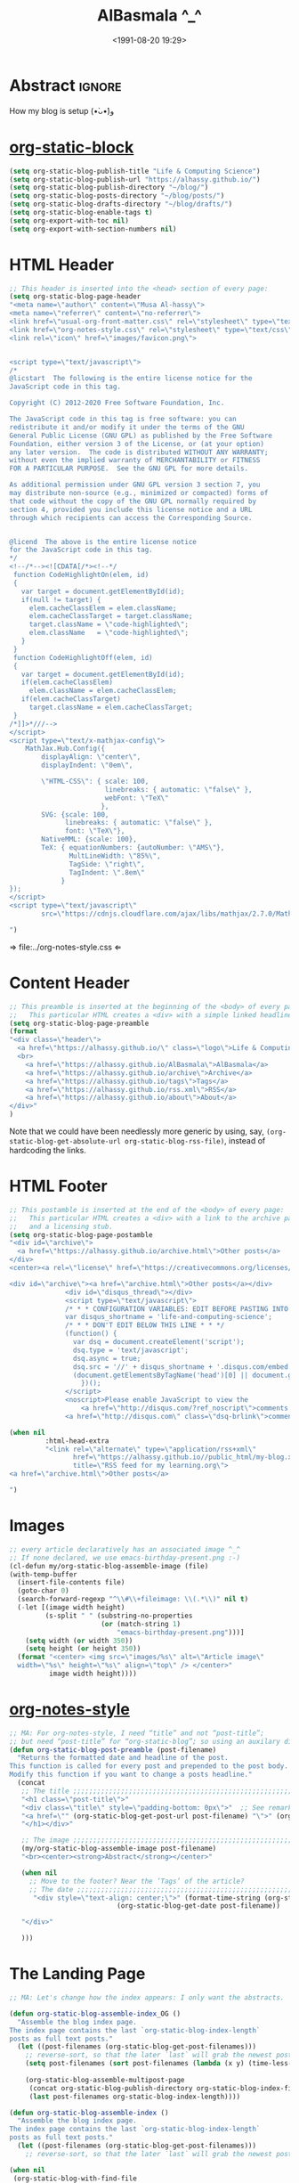 #+title: AlBasmala ^_^
#+date: <1991-08-20 19:29>
#+filetags: emacs
#+fileimage: org_logo.png 150 150
#+options: d:nil

# C-c C-v C-b ⇒ Evaluate all src blocks

# It seems that one should publish a single file before
# attempting to publish the project.
# (maybe-clone "https://github.com/alhassy/alhassy.github.io.git" "~/blog")

# (cl-defun not-currently-working-with (&optional z) t)
# (cl-defun currently-working-with (&optional y) )

* Abstract                                                           :ignore:

#+TOC: headlines 2

How my blog is setup (•̀ᴗ•́)و

* [[https://github.com/bastibe/org-static-blog][org-static-block]]

  #+begin_src emacs-lisp
(setq org-static-blog-publish-title "Life & Computing Science")
(setq org-static-blog-publish-url "https://alhassy.github.io/")
(setq org-static-blog-publish-directory "~/blog/")
(setq org-static-blog-posts-directory "~/blog/posts/")
(setq org-static-blog-drafts-directory "~/blog/drafts/")
(setq org-static-blog-enable-tags t)
(setq org-export-with-toc nil)
(setq org-export-with-section-numbers nil)
#+end_src

#+RESULTS:

* HTML Header
#+begin_src emacs-lisp
;; This header is inserted into the <head> section of every page:
(setq org-static-blog-page-header
"<meta name=\"author\" content=\"Musa Al-hassy\">
<meta name=\"referrer\" content=\"no-referrer\">
<link href=\"usual-org-front-matter.css\" rel=\"stylesheet\" type=\"text/css\" />
<link href=\"org-notes-style.css\" rel=\"stylesheet\" type=\"text/css\" />
<link rel=\"icon\" href=\"images/favicon.png\">


<script type=\"text/javascript\">
/*
@licstart  The following is the entire license notice for the
JavaScript code in this tag.

Copyright (C) 2012-2020 Free Software Foundation, Inc.

The JavaScript code in this tag is free software: you can
redistribute it and/or modify it under the terms of the GNU
General Public License (GNU GPL) as published by the Free Software
Foundation, either version 3 of the License, or (at your option)
any later version.  The code is distributed WITHOUT ANY WARRANTY;
without even the implied warranty of MERCHANTABILITY or FITNESS
FOR A PARTICULAR PURPOSE.  See the GNU GPL for more details.

As additional permission under GNU GPL version 3 section 7, you
may distribute non-source (e.g., minimized or compacted) forms of
that code without the copy of the GNU GPL normally required by
section 4, provided you include this license notice and a URL
through which recipients can access the Corresponding Source.


@licend  The above is the entire license notice
for the JavaScript code in this tag.
*/
<!--/*--><![CDATA[/*><!--*/
 function CodeHighlightOn(elem, id)
 {
   var target = document.getElementById(id);
   if(null != target) {
     elem.cacheClassElem = elem.className;
     elem.cacheClassTarget = target.className;
     target.className = \"code-highlighted\";
     elem.className   = \"code-highlighted\";
   }
 }
 function CodeHighlightOff(elem, id)
 {
   var target = document.getElementById(id);
   if(elem.cacheClassElem)
     elem.className = elem.cacheClassElem;
   if(elem.cacheClassTarget)
     target.className = elem.cacheClassTarget;
 }
/*]]>*///-->
</script>
<script type=\"text/x-mathjax-config\">
    MathJax.Hub.Config({
        displayAlign: \"center\",
        displayIndent: \"0em\",

        \"HTML-CSS\": { scale: 100,
                        linebreaks: { automatic: \"false\" },
                        webFont: \"TeX\"
                       },
        SVG: {scale: 100,
              linebreaks: { automatic: \"false\" },
              font: \"TeX\"},
        NativeMML: {scale: 100},
        TeX: { equationNumbers: {autoNumber: \"AMS\"},
               MultLineWidth: \"85%\",
               TagSide: \"right\",
               TagIndent: \".8em\"
             }
});
</script>
<script type=\"text/javascript\"
        src=\"https://cdnjs.cloudflare.com/ajax/libs/mathjax/2.7.0/MathJax.js?config=TeX-AMS_HTML\"></script>

")
#+end_src

#+RESULTS:
#+begin_example
<meta name="author" content="Musa Al-hassy">
<meta name="referrer" content="no-referrer">
<link href="usual-org-front-matter.css" rel="stylesheet" type="text/css" />
<link href="org-notes-style.css" rel="stylesheet" type="text/css" />
<link rel="icon" href="images/favicon.png">


<script type="text/javascript">
/*
@licstart  The following is the entire license notice for the
JavaScript code in this tag.

Copyright (C) 2012-2020 Free Software Foundation, Inc.

The JavaScript code in this tag is free software: you can
redistribute it and/or modify it under the terms of the GNU
General Public License (GNU GPL) as published by the Free Software
Foundation, either version 3 of the License, or (at your option)
any later version.  The code is distributed WITHOUT ANY WARRANTY;
without even the implied warranty of MERCHANTABILITY or FITNESS
FOR A PARTICULAR PURPOSE.  See the GNU GPL for more details.

As additional permission under GNU GPL version 3 section 7, you
may distribute non-source (e.g., minimized or compacted) forms of
that code without the copy of the GNU GPL normally required by
section 4, provided you include this license notice and a URL
through which recipients can access the Corresponding Source.


@licend  The above is the entire license notice
for the JavaScript code in this tag.
,*/
<!--/*--><![CDATA[/*><!--*/
 function CodeHighlightOn(elem, id)
 {
   var target = document.getElementById(id);
   if(null != target) {
     elem.cacheClassElem = elem.className;
     elem.cacheClassTarget = target.className;
     target.className = "code-highlighted";
     elem.className   = "code-highlighted";
   }
 }
 function CodeHighlightOff(elem, id)
 {
   var target = document.getElementById(id);
   if(elem.cacheClassElem)
     elem.className = elem.cacheClassElem;
   if(elem.cacheClassTarget)
     target.className = elem.cacheClassTarget;
 }
/*]]>*///-->
</script>
<script type="text/x-mathjax-config">
    MathJax.Hub.Config({
        displayAlign: "center",
        displayIndent: "0em",

        "HTML-CSS": { scale: 100,
                        linebreaks: { automatic: "false" },
                        webFont: "TeX"
                       },
        SVG: {scale: 100,
              linebreaks: { automatic: "false" },
              font: "TeX"},
        NativeMML: {scale: 100},
        TeX: { equationNumbers: {autoNumber: "AMS"},
               MultLineWidth: "85%",
               TagSide: "right",
               TagIndent: ".8em"
             }
});
</script>
<script type="text/javascript"
        src="https://cdnjs.cloudflare.com/ajax/libs/mathjax/2.7.0/MathJax.js?config=TeX-AMS_HTML"></script>

#+end_example

⇒ file:../org-notes-style.css ⇐

* Content Header

:NotYet:
#+begin_example html
<style>

.header {
  /* Try to load ‘fantasy’ if possible, else try to load the others. */
  font-family: fantasy, monospace, Times;
  text-align: center;
  overflow: hidden;
  /* background-color: #f1f1f1 !important; */
  /* background: #4183c4 !important; */
  padding-top: 10px;
  padding-bottom: 10px;
  box-shadow: 0 2px 10px 2px rgba(0, 0, 0, 0.2);
}

.header a.logo {
  font-size: 50px;
  font-weight: bold;
}

.header a {
  color: black;
  padding: 12px;
  text-decoration: none;
  font-size: 18px;
}

.header a:hover {
  background-color: #ddd;
  background-color: #fff;
  color: #4183c4;
}

</style>
#+END_example
:End:

#+begin_src emacs-lisp
;; This preamble is inserted at the beginning of the <body> of every page:
;;   This particular HTML creates a <div> with a simple linked headline
(setq org-static-blog-page-preamble
(format
"<div class=\"header\">
  <a href=\"https://alhassy.github.io/\" class=\"logo\">Life & Computing Science</a>
  <br>
    <a href=\"https://alhassy.github.io/AlBasmala\">AlBasmala</a>
    <a href=\"https://alhassy.github.io/archive\">Archive</a>
    <a href=\"https://alhassy.github.io/tags\">Tags</a>
    <a href=\"https://alhassy.github.io/rss.xml\">RSS</a>
    <a href=\"https://alhassy.github.io/about\">About</a>
</div>"
)
#+end_src

Note that we could have been needlessly more generic by using, say,
=(org-static-blog-get-absolute-url org-static-blog-rss-file)=,
instead of hardcoding the links.
:Also:
org-static-blog-publish-url
org-static-blog-publish-title
:End:

* HTML Footer
#+begin_src emacs-lisp
;; This postamble is inserted at the end of the <body> of every page:
;;   This particular HTML creates a <div> with a link to the archive page
;;   and a licensing stub.
(setq org-static-blog-page-postamble
"<div id=\"archive\">
  <a href=\"https://alhassy.github.io/archive.html\">Other posts</a>
</div>
<center><a rel=\"license\" href=\"https://creativecommons.org/licenses/by-sa/3.0/\"><img alt=\"Creative Commons License\" style=\"border-width:0\" src=\"https://i.creativecommons.org/l/by-sa/3.0/88x31.png\" /></a><br /><span xmlns:dct=\"https://purl.org/dc/terms/\" href=\"https://purl.org/dc/dcmitype/Text\" property=\"dct:title\" rel=\"dct:type\">Life and Computing Science</span> by <a xmlns:cc=\"https://creativecommons.org/ns#\" href=\"https://alhassy.github.io/\" property=\"cc:attributionName\" rel=\"cc:attributionURL\">Musa Al-hassy</a> is licensed under a <a rel=\"license\" href=\"https://creativecommons.org/licenses/by-sa/3.0/\">Creative Commons Attribution-ShareAlike 3.0 Unported License</a>.</center>

<div id=\"archive\"><a href=\"archive.html\">Other posts</a></div>
              <div id=\"disqus_thread\"></div>
              <script type=\"text/javascript\">
              /* * * CONFIGURATION VARIABLES: EDIT BEFORE PASTING INTO YOUR WEBPAGE * * */
              var disqus_shortname = 'life-and-computing-science';
              /* * * DON'T EDIT BELOW THIS LINE * * */
              (function() {
                var dsq = document.createElement('script');
                dsq.type = 'text/javascript';
                dsq.async = true;
                dsq.src = '//' + disqus_shortname + '.disqus.com/embed.js';
                (document.getElementsByTagName('head')[0] || document.getElementsByTagName('body')[0]).appendChild(dsq);
                  })();
              </script>
              <noscript>Please enable JavaScript to view the
                  <a href=\"http://disqus.com/?ref_noscript\">comments powered by Disqus.</a></noscript>
              <a href=\"http://disqus.com\" class=\"dsq-brlink\">comments powered by <span class=\"logo-disqus\">Disqus</span></a>")

(when nil
         :html-head-extra
         "<link rel=\"alternate\" type=\"application/rss+xml\"
                href=\"https://alhassy.github.io//public_html/my-blog.xml\"
                title=\"RSS feed for my learning.org\">
<a href=\"archive.html\">Other posts</a>

")
#+end_src

#+RESULTS:
#+begin_example
<div id="archive">
  <a href="https://alhassy.github.io/archive.html">Other posts</a>
</div>
<center><a rel="license" href="https://creativecommons.org/licenses/by-sa/3.0/"><img alt="Creative Commons License" style="border-width:0" src="https://i.creativecommons.org/l/by-sa/3.0/88x31.png" /></a><br /><span xmlns:dct="https://purl.org/dc/terms/" href="https://purl.org/dc/dcmitype/Text" property="dct:title" rel="dct:type">Life and Computing Science</span> by <a xmlns:cc="https://creativecommons.org/ns#" href="https://alhassy.github.io/" property="cc:attributionName" rel="cc:attributionURL">Musa Al-hassy</a> is licensed under a <a rel="license" href="https://creativecommons.org/licenses/by-sa/3.0/">Creative Commons Attribution-ShareAlike 3.0 Unported License</a>.</center>

<div id="archive"><a href="archive.html">Other posts</a></div>
              <div id="disqus_thread"></div>
              <script type="text/javascript">
              /* * * CONFIGURATION VARIABLES: EDIT BEFORE PASTING INTO YOUR WEBPAGE * * */
              var disqus_shortname = 'life-and-computing-science';
              /* * * DON'T EDIT BELOW THIS LINE * * */
              (function() {
                var dsq = document.createElement('script');
                dsq.type = 'text/javascript';
                dsq.async = true;
                dsq.src = '//' + disqus_shortname + '.disqus.com/embed.js';
                (document.getElementsByTagName('head')[0] || document.getElementsByTagName('body')[0]).appendChild(dsq);
                  })();
              </script>
              <noscript>Please enable JavaScript to view the
                  <a href="http://disqus.com/?ref_noscript">comments powered by Disqus.</a></noscript>
              <a href="http://disqus.com" class="dsq-brlink">comments powered by <span class="logo-disqus">Disqus</span></a>
#+end_example

* Images
#+begin_src emacs-lisp
;; every article declaratively has an associated image ^_^
;; If none declared, we use emacs-birthday-present.png :-)
(cl-defun my/org-static-blog-assemble-image (file)
(with-temp-buffer
  (insert-file-contents file)
  (goto-char 0)
  (search-forward-regexp "^\\#\\+fileimage: \\(.*\\)" nil t)
  (-let [(image width height)
         (s-split " " (substring-no-properties
                       (or (match-string 1)
                           "emacs-birthday-present.png")))]
    (setq width (or width 350))
    (setq height (or height 350))
  (format "<center> <img src=\"images/%s\" alt=\"Article image\"
  width=\"%s\" height=\"%s\" align=\"top\" /> </center>"
          image width height))))
#+end_src

#+RESULTS:
: my/org-static-blog-assemble-image

* [[http://taopeng.me/org-notes-style/][org-notes-style]]
#+begin_src emacs-lisp
;; MA: For org-notes-style, I need “title” and not “post-title”;
;; but need “post-title” for “org-static-blog”; so using an auxilary div.
(defun org-static-blog-post-preamble (post-filename)
  "Returns the formatted date and headline of the post.
This function is called for every post and prepended to the post body.
Modify this function if you want to change a posts headline."
  (concat
   ;; The title ;;;;;;;;;;;;;;;;;;;;;;;;;;;;;;;;;;;;;;;;;;;;;;;;;;;;;;;;;;;;;;;;
   "<h1 class=\"post-title\">"
   "<div class=\"title\" style=\"padding-bottom: 0px\">"  ;; See remark above.
   "<a href=\"" (org-static-blog-get-post-url post-filename) "\">" (org-static-blog-get-title post-filename) "</a>"
   "</h1></div>"

   ;; The image ;;;;;;;;;;;;;;;;;;;;;;;;;;;;;;;;;;;;;;;;;;;;;;;;;;;;;;;;;;;;;;;;
   (my/org-static-blog-assemble-image post-filename)
   "<br><center><strong>Abstract</strong></center>"

   (when nil
     ;; Move to the footer? Near the ‘Tags’ of the article?
     ;; The date ;;;;;;;;;;;;;;;;;;;;;;;;;;;;;;;;;;;;;;;;;;;;;;;;;;;;;;;;;;;;;;;;;
      "<div style=\"text-align: center;\">" (format-time-string (org-static-blog-gettext 'date-format)
                           (org-static-blog-get-date post-filename))

   "</div>"

   )))
#+end_src

#+RESULTS:
: org-static-blog-post-preamble

* The Landing Page

#+begin_src emacs-lisp
;; MA: Let's change how the index appears: I only want the abstracts.

(defun org-static-blog-assemble-index_OG ()
  "Assemble the blog index page.
The index page contains the last `org-static-blog-index-length`
posts as full text posts."
  (let ((post-filenames (org-static-blog-get-post-filenames)))
    ;; reverse-sort, so that the later `last` will grab the newest posts
    (setq post-filenames (sort post-filenames (lambda (x y) (time-less-p (org-static-blog-get-date x)
                                                                         (org-static-blog-get-date y)))))
    (org-static-blog-assemble-multipost-page
     (concat org-static-blog-publish-directory org-static-blog-index-file)
     (last post-filenames org-static-blog-index-length))))

(defun org-static-blog-assemble-index ()
  "Assemble the blog index page.
The index page contains the last `org-static-blog-index-length`
posts as full text posts."
  (let ((post-filenames (org-static-blog-get-post-filenames)))
    ;; reverse-sort, so that the later `last` will grab the newest posts

(when nil
 (org-static-blog-with-find-file
  (concat org-static-blog-publish-directory org-static-blog-index-file)
    "HOLA"))

(with-temp-buffer
    (insert
     (format
      (concat
    "#+EXPORT_FILE_NAME: %s"
    "#+options: toc:nil title:nil html-postamble:nil"
    "\n#+html: <title>%s</title>"
    "\n#+begin_export html\n %s\n#+end_export"
    "\n#+HTML_HEAD: <link href=\"org-notes-style.css\" rel=\"stylesheet\" type=\"text/css\" />"
    "\n\n Here are some of my latest thoughts... or see the %s or %s... badge:here|there ... doc:thread-first"
    "\n\n %s"
    "\n\n#+HTML: %s"
    )
    (concat org-static-blog-publish-directory org-static-blog-index-file)
    org-static-blog-publish-title
    org-static-blog-page-preamble
    ;; org-static-blog-page-header

    ;; archives
    (concat "@@html: <a href=\"" (org-static-blog-get-absolute-url
    org-static-blog-archive-file) "\">archives</a> @@")

    ;; tags
    (concat "@@html: <a href=\"" (org-static-blog-get-absolute-url
    org-static-blog-tags-file) "\">tags</a> @@")

    ;; abstracts of posts
    (s-join "\n\n"(--map (format "#+HTML: <h2 class=\"title\"><a href=\"%s\"> %s</a></h2>\n#+begin_center\n%s\n%s\n#+end_center\n @@html:%s@@\n#+INCLUDE: \"%s::*Abstract\" :only-contents t\n@@html:<p style=\"text-align:right\">@@ badge:Read|more|green|%s|read-the-docs @@html:</p>@@"
                                 (concat org-static-blog-publish-url (f-base it))
                                 (f-base it)
                                 ;; https://alhassy.github.io/org-special-block-extras/README.html#Link-Here-OctoIcons
                            (concat "@@html:<svg xmlns=\"http://www.w3.org/2000/svg\" viewBox=\"0 0 15 16\" width=\"15\" height=\"16\"><path fill-rule=\"evenodd\" d=\"M7.73 1.73C7.26 1.26 6.62 1 5.96 1H3.5C2.13 1 1 2.13 1 3.5v2.47c0 .66.27 1.3.73 1.77l6.06 6.06c.39.39 1.02.39 1.41 0l4.59-4.59a.996.996 0 000-1.41L7.73 1.73zM2.38 7.09c-.31-.3-.47-.7-.47-1.13V3.5c0-.88.72-1.59 1.59-1.59h2.47c.42 0 .83.16 1.13.47l6.14 6.13-4.73 4.73-6.13-6.15zM3.01 3h2v2H3V3h.01z\"></path></svg>@@ "
                                 (s-join " "
                                 (--map (format "badge:%s||grey|%stag-%s.html" it
                                     org-static-blog-publish-url it)
                                   (org-static-blog-get-tags it))))

                            (format
"\n@@html:<svg xmlns=\"http://www.w3.org/2000/svg\" viewBox=\"0 0 14 16\" width=\"14\" height=\"16\"><path fill-rule=\"evenodd\" d=\"M8 8h3v2H7c-.55 0-1-.45-1-1V4h2v4zM7 2.3c3.14 0 5.7 2.56 5.7 5.7s-2.56 5.7-5.7 5.7A5.71 5.71 0 011.3 8c0-3.14 2.56-5.7 5.7-5.7zM7 1C3.14 1 0 4.14 0 8s3.14 7 7 7 7-3.14 7-7-3.14-7-7-7z\"></path></svg>@@
                             %s mins read"
                            (with-temp-buffer (insert-file-contents it)
                                              (org-ascii-export-as-ascii)
                                        (setq _x (count-words (point-min) (point-max)))
                                        (kill-buffer "*Org ASCII Export*")
                                        (delete-other-windows)
                                        (/ _x 200))) ;; 200 words per minute reading

                                 (my/org-static-blog-assemble-image it)
                                 it
                                 (concat org-static-blog-publish-url (f-base it)))
                         post-filenames))

    ;; bottom matter
    (s-replace "\n" "" (concat    "<hr><hr> <div id=\"archive\">"
    "<a href=\"" (org-static-blog-get-absolute-url org-static-blog-archive-file) "\">" (org-static-blog-gettext 'other-posts) "</a>"
    "</div>"
    "</div>"
    "<div id=\"postamble\" class=\"status\">"
    org-static-blog-page-postamble
    "</div>")

    )))
    (org-mode)
    (org-html-export-to-html)
      ))
  )
#+end_src

#+RESULTS:
: org-static-blog-assemble-index

* No eval upon export
#+BEGIN_SRC emacs-lisp
;; No code execution on export
(setq org-export-use-babel nil)
#+END_SRC
* Publishing with =[C-u C-u] C-c C-b=
#+begin_src emacs-lisp
;; No lock files, for now
;; The “.#file” files
;; https://www.gnu.org/software/emacs/manual/html_node/emacs/Interlocking.html#Interlocking
(setq create-lockfiles nil)

;; Override all minor modes that use this binding.
(bind-key* (kbd "C-c C-b")
  (lambda (&optional prefix)
"C-c C-b        ⇒ Publish current buffer
C-u C-c C-b     ⇒ Publish entire blog
C-u C-u C-c C-b ⇒ Publish entire blog; re-rendering all blog posts"
     (interactive "P")
     (pcase (or (car prefix) 0)
       (0  (org-static-blog-publish-file (f-full (buffer-name))))
           ;; (browse-url-of-file (format "%s%s.html" org-static-blog-posts-directory
           ;;                            (f-base (buffer-name))))
       ;; Apparently I have to publish the current buffer before trying
       ;; to publish the blog; otherwise I got some errors.
       (4  (org-static-blog-publish-file (f-full (buffer-name)))
           (org-static-blog-publish)))))
       ; (16 (org-static-blog-publish-file (f-full (buffer-name)))
       ;    (org-static-blog-publish t)))
#+end_src

* COMMENT todo

change the multipost method to behave like the way I have it for index.html;
e.g., for tags, showing a full post is unreasonable ---my posts are long.

+ in the index, under each article's name:
  - date and badge tags ^_^
    - org-static-blog-get-date
  - reading length ;-)
  - twitter link ;-)
    - per article via advice

** COMMENT setup
   :PROPERTIES:
   :ID:       1D57CE5A-3349-48B2-A63F-23DBB0AFF1B6
   :PUBDATE:  <2020-04-26 Sun 05:16>
   :CUSTOM_ID: Post-2-Setup
   :END:

 #+begin_src shell
cd ~/Learning; mkdir public_html
 #+end_src

 #+RESULTS:

 #+begin_src shell
cd ~/Learning; mkdir drafts
 #+end_src

 #+RESULTS:

 Then,

 #+begin_src emacs-lisp
(setq org-publish-project-alist
      '(("blog"
         :base-directory "~//"
         :html-extension "html"
         :with-tags t
         :base-extension "org"
         :publishing-directory "~//public_html/"
         :publishing-function (org-html-publish-to-html)
         :html-preamble
         ;;  https://taopeng.me/org-notes-style/
"<link href=\"https://alhassy.github.io/next-700-module-systems/prototype/org-notes-style.css\" rel=\"stylesheet\" type=\"text/css\" />
"
:html-postamble
         (lambda (info)
           "Do not show disqus for Archive and Recent Posts"
           (cond ((string= (car (plist-get info :title)) "Archive") "")
                 ((string= (car (plist-get info :title)) "Recent Posts")
                  "<div id=\"archive\"><a href=\"archive.html\">Other posts</a></div>")
                 (t
             "<div id=\"archive\"><a href=\"archive.html\">Other posts</a></div>
              <div id=\"disqus_thread\"></div>
              <script type=\"text/javascript\">
              /* * * CONFIGURATION VARIABLES: EDIT BEFORE PASTING INTO YOUR WEBPAGE * * */
              var disqus_shortname = 'life-and-computing-science';
              /* * * DON'T EDIT BELOW THIS LINE * * */
              (function() {
                var dsq = document.createElement('script');
                dsq.type = 'text/javascript';
                dsq.async = true;
                dsq.src = '//' + disqus_shortname + '.disqus.com/embed.js';
                (document.getElementsByTagName('head')[0] || document.getElementsByTagName('body')[0]).appendChild(dsq);
                  })();
              </script>
              <noscript>Please enable JavaScript to view the
                  <a href=\"http://disqus.com/?ref_noscript\">comments powered by Disqus.</a></noscript>
              <a href=\"http://disqus.com\" class=\"dsq-brlink\">comments powered by <span class=\"logo-disqus\">Disqus</span></a>")))
         :html-head-extra
         "<link rel=\"alternate\" type=\"application/rss+xml\"
                href=\"https://alhassy.github.io//public_html/my-blog.xml\"
                title=\"RSS feed for my learning.org\">
<a href=\"archive.html\">Other posts</a>"
         :auto-sitemap t
         :sitemap-filename "archive.org"
         :sitemap-title "Archive"
         :sitemap-sort-files anti-chronologically
         :sitemap-style list
         :sitemap-format-entry
         (lambda (entry style project)

; (org-publish-find-property FILE PROPERTY PROJECT &optional BACKEND)
; Find the PROPERTY of FILE in project.

(format "[[file:%s][%s]]%s%s"
         entry
         (org-publish-find-title entry project)
        (if (org-publish-find-property entry :date project)
          (format "\n\n%s\n" (org-publish-find-property entry :date project))
          "")
         (if (equal "theindex.org" entry)
             ""
              (format "\n#+begin_quote\n\n#+include: %s::*Abstract :only-contents t\n#+end_quote" entry))))

         :makeindex nil)))

(require 'ox-rss)

(add-to-list 'org-publish-project-alist
             '("blog-rss"
           :base-directory  "~//"
           :base-extension "org"
           :publishing-directory  "~//public_html/"
           :publishing-function (org-rss-publish-to-rss)
           :html-link-home "https://alhassy.github.io//public_html/"
           :html-link-use-abs-url t
           :exclude ".*"
           :include ("my-blog.org")))
 #+end_src

 #+RESULTS:
 | blog-rss        | :base-directory                                                                                                                                                                                                                                                                                                 | ~// | :base-extension | org  | :publishing-directory | ~//public_html/ | :publishing-function | (org-rss-publish-to-rss) | :html-link-home       | https://alhassy.github.io//public_html/ | :html-link-use-abs-url | t                          | :exclude       | .*                                                                                                                               | :include | (my-blog.org) |
 | blog            | :base-directory                                                                                                                                                                                                                                                                                                 | ~// | :html-extension | html | :with-tags            | t               | :base-extension      | org                      | :publishing-directory | ~//public_html/                         | :publishing-function   | (org-html-publish-to-html) | :html-preamble | <link href="https://alhassy.github.io/next-700-module-systems/prototype/org-notes-style.css" rel="stylesheet" type="text/css" /> |          |               |
 | :html-postamble | (lambda (info) Do not show disqus for Archive and Recent Posts (cond ((string= (car (plist-get info :title)) Archive) ) ((string= (car (plist-get info :title)) Recent Posts) <div id="archive"><a href="archive.html">Other posts</a></div>) (t <div id="archive"><a href="archive.html">Other posts</a></div> |     |                 |      |                       |                 |                      |                          |                       |                                         |                        |                            |                |                                                                                                                                  |          |               |

** COMMENT Etc                                                       :ignore:
   :PROPERTIES:
   :CUSTOM_ID: Etc
   :ID:       C4F83BA5-FA4C-4953-9965-E4EE015D87EA
   :PUBDATE:  <2020-04-26 Sun 06:35>
   :END:

 #+begin_export html
 <footer class="container">
     <div class="site-footer">

         <div class="copyright pull-left">
             Powered by
             <a href="https://github.com/alhassy/emacs.d">Emacs</a>
         </div>

         <a href="https://github.com/alhassy" target="_blank" aria-label="view source code">
             octicon-github
         </a>

         <div class="pull-right">
             <a href="javascript:window.scrollTo(0,0)" >TOP</a>
         </div>
     </div>
 </footer>
 #+end_export

